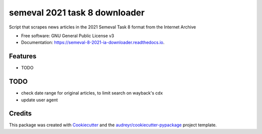==============================
semeval 2021 task 8 downloader
==============================


.. image:: https://img.shields.io/pypi/v/semeval_8_2021_ia_downloader.svg
        :target: https://pypi.python.org/pypi/semeval_8_2021_ia_downloader

.. image:: https://img.shields.io/travis/hide-ous/semeval_8_2021_ia_downloader.svg
        :target: https://travis-ci.com/hide-ous/semeval_8_2021_ia_downloader

.. image:: https://readthedocs.org/projects/semeval-8-2021-ia-downloader/badge/?version=latest
        :target: https://semeval-8-2021-ia-downloader.readthedocs.io/en/latest/?version=latest
        :alt: Documentation Status




Script that scrapes news articles in the 2021 Semeval Task 8 format from the Internet Archive


* Free software: GNU General Public License v3
* Documentation: https://semeval-8-2021-ia-downloader.readthedocs.io.


Features
--------

* TODO

TODO
--------

* check date range for original articles, to limit search on wayback's cdx
* update user agent

Credits
-------

This package was created with Cookiecutter_ and the `audreyr/cookiecutter-pypackage`_ project template.

.. _Cookiecutter: https://github.com/audreyr/cookiecutter
.. _`audreyr/cookiecutter-pypackage`: https://github.com/audreyr/cookiecutter-pypackage
